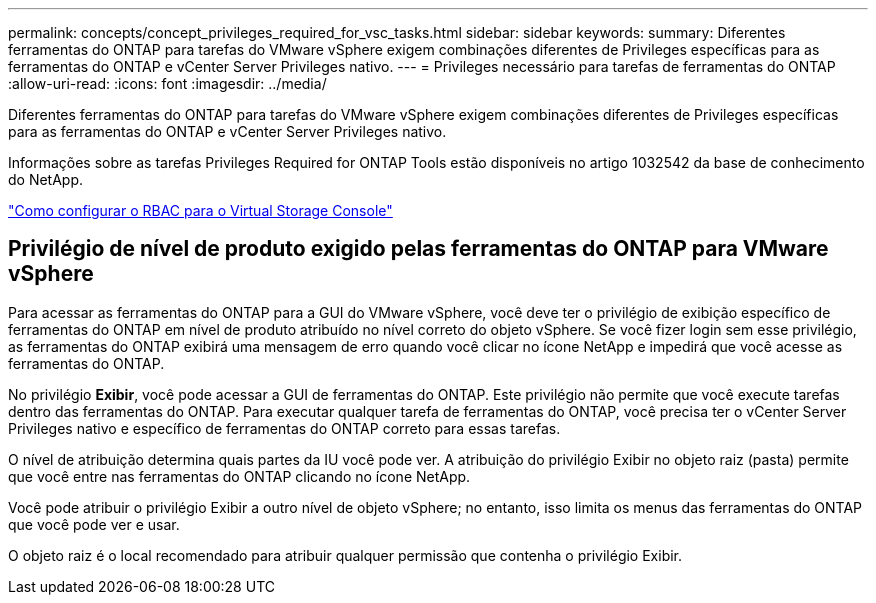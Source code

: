 ---
permalink: concepts/concept_privileges_required_for_vsc_tasks.html 
sidebar: sidebar 
keywords:  
summary: Diferentes ferramentas do ONTAP para tarefas do VMware vSphere exigem combinações diferentes de Privileges específicas para as ferramentas do ONTAP e vCenter Server Privileges nativo. 
---
= Privileges necessário para tarefas de ferramentas do ONTAP
:allow-uri-read: 
:icons: font
:imagesdir: ../media/


[role="lead"]
Diferentes ferramentas do ONTAP para tarefas do VMware vSphere exigem combinações diferentes de Privileges específicas para as ferramentas do ONTAP e vCenter Server Privileges nativo.

Informações sobre as tarefas Privileges Required for ONTAP Tools estão disponíveis no artigo 1032542 da base de conhecimento do NetApp.

https://kb.netapp.com/Advice_and_Troubleshooting/Data_Storage_Software/Virtual_Storage_Console_for_VMware_vSphere/How_to_configure_RBAC_for_Virtual_Storage_Console["Como configurar o RBAC para o Virtual Storage Console"]



== Privilégio de nível de produto exigido pelas ferramentas do ONTAP para VMware vSphere

Para acessar as ferramentas do ONTAP para a GUI do VMware vSphere, você deve ter o privilégio de exibição específico de ferramentas do ONTAP em nível de produto atribuído no nível correto do objeto vSphere. Se você fizer login sem esse privilégio, as ferramentas do ONTAP exibirá uma mensagem de erro quando você clicar no ícone NetApp e impedirá que você acesse as ferramentas do ONTAP.

No privilégio *Exibir*, você pode acessar a GUI de ferramentas do ONTAP. Este privilégio não permite que você execute tarefas dentro das ferramentas do ONTAP. Para executar qualquer tarefa de ferramentas do ONTAP, você precisa ter o vCenter Server Privileges nativo e específico de ferramentas do ONTAP correto para essas tarefas.

O nível de atribuição determina quais partes da IU você pode ver. A atribuição do privilégio Exibir no objeto raiz (pasta) permite que você entre nas ferramentas do ONTAP clicando no ícone NetApp.

Você pode atribuir o privilégio Exibir a outro nível de objeto vSphere; no entanto, isso limita os menus das ferramentas do ONTAP que você pode ver e usar.

O objeto raiz é o local recomendado para atribuir qualquer permissão que contenha o privilégio Exibir.
